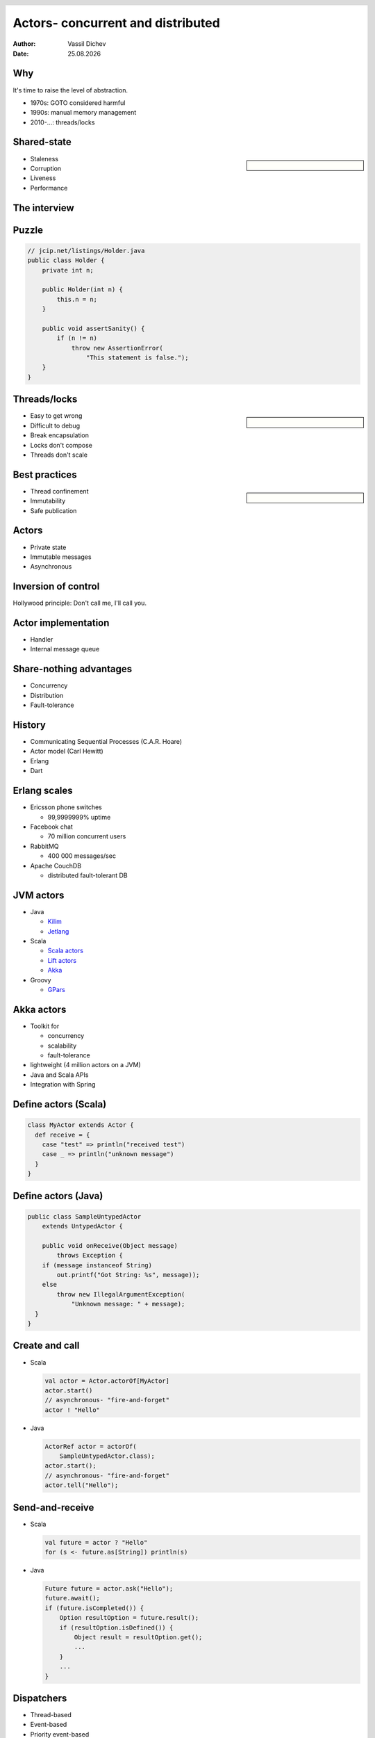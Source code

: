 Actors- concurrent and distributed
==================================



:author: Vassil Dichev
:date: |date|

.. header::

  .. image:: images/java2days.png
    :class: scale
    :height: 73
    :width: 259

.. footer:: 2011 Java2Days Conference | 3-4 November, Sofia, Bulgaria | www.java2days.com

.. |date| date:: %d.%m.%Y

Why
---

.. class:: huge center

  It's time to raise the level of abstraction.

.. class:: incremental

* 1970s: GOTO considered harmful

* 1990s: manual memory management

* 2010-...: threads/locks

Shared-state
------------

.. sidebar:: \

  .. image:: images/DiningPhilosophers.gif
   :height: 324
   :width: 246
   :align: center
   :class: scale

* Staleness

* Corruption

* Liveness

* Performance

The interview
-------------

.. image:: images/inception_threads.png
 :class: scale
 :height: 534
 :width: 328
 :align: center

Puzzle
------

.. code-block:: java

  // jcip.net/listings/Holder.java
  public class Holder {
      private int n;
  
      public Holder(int n) {
          this.n = n;
      }
  
      public void assertSanity() {
          if (n != n)
              throw new AssertionError(
                  "This statement is false.");
      }
  }

Threads/locks
-------------

.. sidebar:: \

  .. image:: images/locks.jpg
   :class: scale
   :height: 352
   :width: 377
   :align: center

* Easy to get wrong

* Difficult to debug

* Break encapsulation

* Locks don't compose

* Threads don't scale

Best practices
--------------

.. sidebar:: \

  .. image:: images/jcip-cover.jpg
   :height: 373.5
   :width: 284.25
   :align: center
   :class: scale

* Thread confinement

* Immutability

* Safe publication

Actors
------

* Private state

* Immutable messages

* Asynchronous

Inversion of control
--------------------

Hollywood principle: Don't call me, I'll call you.

.. image:: images/oscars.jpg
 :class: scale
 :height: 346
 :width: 500
 :align: center

Actor implementation
--------------------

.. image:: images/concurrency_actor.png
 :class: scale
 :height: 230
 :width: 500
 :align: center

* Handler

* Internal message queue

Share-nothing advantages
------------------------

* Concurrency

* Distribution

* Fault-tolerance

History
-------

* Communicating Sequential Processes (C.A.R. Hoare)

* Actor model (Carl Hewitt)

* Erlang

* Dart

Erlang scales
-------------

* Ericsson phone switches

  * 99,9999999% uptime

* Facebook chat

  * 70 million concurrent users

* RabbitMQ

  * 400 000 messages/sec

* Apache CouchDB

  * distributed fault-tolerant DB

JVM actors
----------

* Java

  * `Kilim <http://www.malhar.net/sriram/kilim/>`_

  * `Jetlang <http://code.google.com/p/jetlang/>`_

* Scala

  * `Scala actors <http://www.scala-lang.org/node/242>`_

  * `Lift actors <http://liftweb.net>`_

  * `Akka <http://akka.io>`_

* Groovy 

  * `GPars <http://gpars.codehaus.org/>`_

Akka actors
-----------

* Toolkit for

  * concurrency

  * scalability

  * fault-tolerance

* lightweight (4 million actors on a JVM)

* Java and Scala APIs

* Integration with Spring

Define actors (Scala)
---------------------

.. code-block:: scala

  class MyActor extends Actor {
    def receive = {
      case "test" => println("received test")
      case _ => println("unknown message")
    }
  }
  

Define actors (Java)
--------------------

.. code-block:: java

  public class SampleUntypedActor
      extends UntypedActor {
  
      public void onReceive(Object message)
          throws Exception {
      if (message instanceof String)
          out.printf("Got String: %s", message));
      else
          throw new IllegalArgumentException(
              "Unknown message: " + message);
    }
  }

Create and call
---------------

* Scala

  .. code-block:: scala

    val actor = Actor.actorOf[MyActor]
    actor.start()
    // asynchronous- "fire-and-forget"
    actor ! "Hello"

* Java

  .. code-block:: java

    ActorRef actor = actorOf(
        SampleUntypedActor.class);
    actor.start();
    // asynchronous- "fire-and-forget"
    actor.tell("Hello");

Send-and-receive
----------------

* Scala

  .. code-block:: scala

    val future = actor ? "Hello"
    for (s <- future.as[String]) println(s)

* Java

  .. code-block:: java

    Future future = actor.ask("Hello");
    future.await();
    if (future.isCompleted()) {
        Option resultOption = future.result();
        if (resultOption.isDefined()) {
            Object result = resultOption.get();
            ...
        }
        ...
    }
    

Dispatchers
-----------

* Thread-based

* Event-based

* Priority event-based

* Work-stealing (Fork/join framework)

Remote actors
-------------

.. code-block:: scala

  remote().start()
  remote().register("user-service", actor)
  ...
  val actor = remote.actorFor("user-service",
    "localhost", 2552)

Cloudy Akka
-----------

* Clustered actors

* Automatic replication

* Automatic deployment

* Automatic failover

Failover
--------

.. class:: huge center

.. 

  If you can't detect a failure, you can't fix it
  
  -- Joe Armstrong

Error handling in Java
----------------------

.. code-block:: java

  try {
      try {
      } finally {
      }
      try {
          try {
          } finally {
          }
      } finally {
      }
  } finally {
      try {
      } finally {
      }
  }

Let it crash
------------

.. sidebar:: \

  .. image:: images/sup4.gif
   :height: 186
   :width: 376
   :align: center
   :class: scale

* link to supervisors

  .. code-block:: scala

    supervisor.link(actor)

* configure

  * strategy

    * one-for-one

    * all-for-one

  * restart

    * timeout

    * number of failures

  * behaviour

    * pre stop

    * post restart

No silver bullet
----------------

.. sidebar:: \

  .. image:: images/silver-bullet.jpg
   :class: scale
   :height: 282
   :width: 338.25
   :align: center

.. class:: incremental

.. 

  Will actors solve all my concurrency / distribution / failover problems?

.. class:: incremental huge center

.. 

  Maybe

.. class:: incremental center

.. 

  Maybe not

Just a tool
-----------

.. sidebar:: \

  .. image:: images/agent_smith.jpg
   :class: scale
   :height: 300
   :width: 400
   :align: center

* Agents

* Futures

* Software Transactional Memory

* Dataflow concurrency

postStop
--------

.. class:: incremental

* audience ? "Questions"

* audience ! "Thank You"

* self.stop()